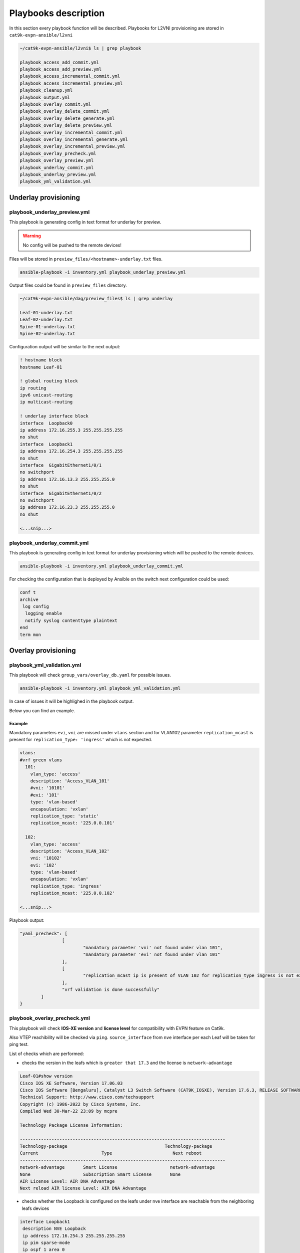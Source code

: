 Playbooks description
*********************

In this section every playbook function will be described. Playbooks for L2VNI provisioning are stored in ``cat9k-evpn-ansible/l2vni``

.. code-block::

    ~/cat9k-evpn-ansible/l2vni$ ls | grep playbook

    playbook_access_add_commit.yml
    playbook_access_add_preview.yml
    playbook_access_incremental_commit.yml
    playbook_access_incremental_preview.yml
    playbook_cleanup.yml
    playbook_output.yml
    playbook_overlay_commit.yml
    playbook_overlay_delete_commit.yml
    playbook_overlay_delete_generate.yml
    playbook_overlay_delete_preview.yml
    playbook_overlay_incremental_commit.yml
    playbook_overlay_incremental_generate.yml
    playbook_overlay_incremental_preview.yml
    playbook_overlay_precheck.yml
    playbook_overlay_preview.yml
    playbook_underlay_commit.yml
    playbook_underlay_preview.yml
    playbook_yml_validation.yml

Underlay provisioning
=====================

playbook_underlay_preview.yml
-----------------------------

This playbook is generating config in text format for underlay for preview.

.. warning::

    No config will be pushed to the remote devices!

Files will be stored in ``preview_files/<hostname>-underlay.txt`` files.

.. code-block::

    ansible-playbook -i inventory.yml playbook_underlay_preview.yml 

Output files could be found in ``preview_files`` directory.

.. code-block::

    ~/cat9k-evpn-ansible/dag/preview_files$ ls | grep underlay
    
    Leaf-01-underlay.txt
    Leaf-02-underlay.txt
    Spine-01-underlay.txt
    Spine-02-underlay.txt

Configuration output will be similar to the next output:

.. code-block::

    ! hostname block 
    hostname Leaf-01

    ! global routing block 
    ip routing
    ipv6 unicast-routing
    ip multicast-routing

    ! underlay interface block 
    interface  Loopback0
    ip address 172.16.255.3 255.255.255.255
    no shut
    interface  Loopback1
    ip address 172.16.254.3 255.255.255.255
    no shut
    interface  GigabitEthernet1/0/1
    no switchport
    ip address 172.16.13.3 255.255.255.0
    no shut
    interface  GigabitEthernet1/0/2
    no switchport
    ip address 172.16.23.3 255.255.255.0
    no shut

    <...snip...>

playbook_underlay_commit.yml
-----------------------------

This playbook is generating config in text format for underlay provisioning which will be pushed to the remote devices.

.. code-block::

    ansible-playbook -i inventory.yml playbook_underlay_commit.yml 

For checking the configuration that is deployed by Ansible on the switch next configuration could be used:

.. code-block::

    conf t
    archive
     log config
      logging enable
      notify syslog contenttype plaintext
    end
    term mon

Overlay provisioning
====================

playbook_yml_validation.yml
---------------------------

This playbook will check ``group_vars/overlay_db.yaml`` for possible issues.

.. code-block::

    ansible-playbook -i inventory.yml playbook_yml_validation.yml

In case of issues it will be highlighed in the playbook output.

Below you can find an example.

Example 
^^^^^^^

Mandatory parameters ``evi``, ``vni`` are missed under ``vlans`` section and for VLAN102 parameter ``replication_mcast`` is present for 
``replication_type: 'ingress'`` which is not expected.

.. code-block:: yaml

  vlans:
  #vrf green vlans
    101:
      vlan_type: 'access'
      description: 'Access_VLAN_101'
      #vni: '10101'
      #evi: '101'
      type: 'vlan-based'
      encapsulation: 'vxlan'
      replication_type: 'static'
      replication_mcast: '225.0.0.101'
   
    102:
      vlan_type: 'access'
      description: 'Access_VLAN_102'
      vni: '10102'
      evi: '102'
      type: 'vlan-based'
      encapsulation: 'vxlan'
      replication_type: 'ingress'
      replication_mcast: '225.0.0.102'
  
  <...snip...>

Playbook output:

.. code-block::

		"yaml_precheck": [
				[
					"mandatory parameter 'vni' not found under vlan 101",
					"mandatory parameter 'evi' not found under vlan 101"
				],
				[
					"replication_mcast ip is present of VLAN 102 for replication_type ingress is not expected "
				],
				"vrf validation is done successfully"
			]
		}

playbook_overlay_precheck.yml
-----------------------------

This playbook will check  **IOS-XE version** and **license level** for compatibility with EVPN feature on Cat9k.

Also VTEP reachibility will be checked via ``ping``. ``source_interface`` from ``nve`` interface per each Leaf will be taken for ping test.

List of checks which are performed:

* checks the version in the leafs which is ``greater that 17.3`` and the license is ``network-advantage``

.. code-block::

		Leaf-01#show version
		Cisco IOS XE Software, Version 17.06.03
		Cisco IOS Software [Bengaluru], Catalyst L3 Switch Software (CAT9K_IOSXE), Version 17.6.3, RELEASE SOFTWARE (fc4)
		Technical Support: http://www.cisco.com/techsupport
		Copyright (c) 1986-2022 by Cisco Systems, Inc.
		Compiled Wed 30-Mar-22 23:09 by mcpre

		Technology Package License Information:

		------------------------------------------------------------------------------
		Technology-package                                     Technology-package
		Current                        Type                       Next reboot
		------------------------------------------------------------------------------
		network-advantage       Smart License                    network-advantage
		None                    Subscription Smart License       None
		AIR License Level: AIR DNA Advantage
		Next reload AIR license Level: AIR DNA Advantage


* checks whether the Loopback is configured on the leafs under nve interface are reachable from the neighboring leafs devices

.. code-block::

		interface Loopback1
		 description NVE Loopback
		 ip address 172.16.254.3 255.255.255.255
		 ip pim sparse-mode
		 ip ospf 1 area 0
		end

* checks the Loopback ip is reachable or not by pinging neighboring loopback ip's and its own loopback ip

.. code-block::

		Leaf-01#show run interface loopback 1
		Building configuration...

		Current configuration : 132 bytes
		!
		interface Loopback1
		 description NVE Loopback
		 ip address 172.16.254.3 255.255.255.255
		 ip pim sparse-mode
		 ip ospf 1 area 0
		end

		Leaf-01#ping 172.16.254.4
		Type escape sequence to abort.
		Sending 5, 100-byte ICMP Echos to 172.16.254.4, timeout is 2 seconds:
		!!!!!
		Success rate is 100 percent (5/5), round-trip min/avg/max = 204/219/227 ms
    
		Leaf-01#ping 172.16.254.3
		Type escape sequence to abort.
		Sending 5, 100-byte ICMP Echos to 172.16.254.3, timeout is 2 seconds:
		!!!!!
		Success rate is 100 percent (5/5), round-trip min/avg/max = 16/16/17 ms

To run playbook use the below command

.. code-block::

    ansible-playbook -i inventory.yml playbook_overlay_precheck.yml

Successfull result should be similar to next output

.. code-block::

    <...snip...>

    TASK [Print result] **********************************************************************************************************************************
    ok: [Leaf-01] => {
        "msg": "{'version_license_check': '17.6.3 version is compatible  and license is network-advantage which is expected', 'yaml_loopback_check': 'Loopback1', 'loopback_ip': ['172.16.254.3', '172.16.254.4'], 'ping_output': 'All loopbacks are reachable from all the nodes', 'failed': False, 'changed': False}'"
    }
    ok: [Leaf-02] => {
        "msg": "{'version_license_check': '17.6.3 version is compatible  and license is network-advantage which is expected', 'yaml_loopback_check': 'Loopback1', 'loopback_ip': ['172.16.254.3', '172.16.254.4'], 'ping_output': 'All loopbacks are reachable from all the nodes', 'failed': False, 'changed': False}'"
    }

    PLAY RECAP *******************************************************************************************************************************************
    Leaf-01                    : ok=10   changed=0    unreachable=0    failed=0    skipped=0    rescued=0    ignored=0   
    Leaf-02                    : ok=10   changed=0    unreachable=0    failed=0    skipped=0    rescued=0    ignored=0   

    <...snip...>

playbook_overlay_preview.yml
----------------------------

This playbook is generating config in text format for overlay for preview.

.. warning::

    No config will be pushed to the remote devices!

Files will be stored in ``preview_files/<hostname>-overlay.txt`` files.

.. code-block::

    ansible-playbook -i inventory.yml playbook_overlay_preview.yml

Output files could be found in ``preview_files`` directory.

.. code-block::

    ~/cat9k-evpn-ansible/l2vni/preview_files$ ls | grep overlay
    
    Leaf-01-overlay.txt
    Leaf-02-overlay.txt
    Spine-01-overlay.txt
    Spine-02-overlay.txt

Configuration output will be similar to the next output:

.. code-block::

    ! vlan block 
    !
    vlan 101
    name Access_VLAN_101
    !
    vlan 102
    name Access_VLAN_102
    !
    vlan 103
    name Access_VLAN_103
    !
    vlan 104
    name Access_VLAN_104

    ! l2vpn evpn global block 
    !
    l2vpn evpn
    replication-type static
    router-id Loopback1

    ! l2vpn evpn evi block 
    !
    l2vpn evpn instance 101 vlan-based
    encapsulation vxlan
    replication-type static

    <...snip...>

playbook_overlay_commit.yml
-----------------------------

This playbook is generating config in text format for overlay provisioning which will be pushed to the remote devices.

.. code-block::

    ansible-playbook -i inventory.yml playbook_overlay_commit.yml 

For checking the configuration that is deployed by Ansible on the switch next configuration could be used:

.. code-block::

    conf t
    archive
     log config
      logging enable
      notify syslog contenttype plaintext
    end
    term mon

Incremental overlay provisioning
================================

After initial configuration (aka Day0) some incremental changes are need after some time.

For avoiding full reprovisioning of the network incremental update could be used.

New L2VNI tenant configuration should be added to the file ``group_vars/overlay_db.yml``.

For example, during the inital configuration VLANs ``101,102,103,104`` were configured.

.. code-block:: yaml

    vlans:
     101:
      vlan_type: 'access'
      description: 'Access_VLAN_101'
      vni: '10101'
      evi: '101'
      type: 'vlan-based'
      encapsulation: 'vxlan'
      replication_type: 'static'
      replication_mcast: '225.0.0.101'

     102:
      vlan_type: 'access'
      description: 'Access_VLAN_102'
      vni: '10102'
      evi: '102'
      type: 'vlan-based'
      encapsulation: 'vxlan'
      replication_type: 'ingress'

     103:
      vlan_type: 'access'
      description: 'Access_VLAN_103'
      vni: '10103'
      evi: '103'
      type: 'vlan-based'
      encapsulation: 'vxlan'
      replication_type: 'static'
      replication_mcast: '225.0.0.101'

     104:
      vlan_type: 'access'
      description: 'Access_VLAN_104'
      vni: '10104'
      evi: '104'
      type: 'vlan-based'
      encapsulation: 'vxlan'
      replication_type: 'ingress'


Then VLANs `201,202` should be provisioned. Respectful config is added for VLANs/SVIs ``201,202``.

.. code-block:: yaml

    vlans:
     101:
      vlan_type: 'access'
      description: 'Access_VLAN_101'
      vni: '10101'
      evi: '101'
      type: 'vlan-based'
      encapsulation: 'vxlan'
      replication_type: 'static'
      replication_mcast: '225.0.0.101'

     102:
      vlan_type: 'access'
      description: 'Access_VLAN_102'
      vni: '10102'
      evi: '102'
      type: 'vlan-based'
      encapsulation: 'vxlan'
      replication_type: 'ingress'

     103:
      vlan_type: 'access'
      description: 'Access_VLAN_103'
      vni: '10103'
      evi: '103'
      type: 'vlan-based'
      encapsulation: 'vxlan'
      replication_type: 'static'
      replication_mcast: '225.0.0.101'

     104:
      vlan_type: 'access'
      description: 'Access_VLAN_104'
      vni: '10104'
      evi: '104'
      type: 'vlan-based'
      encapsulation: 'vxlan'
      replication_type: 'ingress'
    
    ###############################
    # Day 1 VLANs configuration   #
    ###############################
     201:
      vlan_type: 'access'
      description: 'Access_VLAN_201'
      vni: '10201'
      evi: '201'
      type: 'vlan-based'
      encapsulation: 'vxlan'
      replication_type: 'static'
      replication_mcast: '225.0.0.101'

     202:
      vlan_type: 'access'
      description: 'Access_VLAN_202'
      vni: '10202'
      evi: '202'
      type: 'vlan-based'
      encapsulation: 'vxlan'
      replication_type: 'ingress'
 
    <...snip...>

Now in the file ``group_vars/overlay_db.yml`` stored config for **already provisioned** VLANs ``101,102,103,104``

**AND** for **to be provisioned** VLANs ``201,202``.

But it is needed to avoid re-provisioning of the configuration related to the new VLANs.

To achive this you should edit ``group_vars/create_vars.yml`` and choose which ``vlans`` to provision.

For example, in ``group_vars/overlay.db`` is present configuration for VLANs ``101,102,103,104``. 

Only VLANs ``201,202``  has to provisioned.

.. code-block:: yaml

    vlans:
       - 201
       - 202

Also key ``all`` could be used. It will provision all vlans, that are mentioned in ``group_vars/overlay.db`` but **not provisioned** on the switch.

.. code-block:: yaml

    vlans:
       - all

This config (or similar one) could be used with next playbooks: 

* playbook_overlay_incremental_generate.yml

* playbook_overlay_incremental_preview.yml

* playbook_overlay_incremental_commit.yml

playbook_overlay_incremental_generate.yml
-----------------------------------------

This playbook is checking ``overlay_db.yml``, current configuration on the switch and generate internal configuration files in 

directory ``host_vars/inc_vars/``

.. code-block:: 

    ansible-playbook -i inventory.yml playbook_overlay_incremental_generate.yml

Output is generated to the files ``host_vars/inc_vars/<hostname>.yml``

.. code-block:: yaml

    ~/cat9k-evpn-ansible/l2vni$ cat host_vars/inc_vars/Leaf-01.yml 

    access_inft_cli:
    - 201
    - 202
    vlan_cli:
    - 201
    - 202

This output is an input for the next playbook.

playbook_overlay_incremental_preview.yml
----------------------------------------

This playbook is used to generate list of commands which have to be entered on remote device based on 

inputs from ``playbook_overlay_incremental_preview.yml``. 

.. warning::

    No config will be pushed to the remote devices!

.. code-block::

    ansible-playbook -i inventory.yml playbook_overlay_incremental_preview.yml

Output could be checked in ``preview_files/<hostname>-inc.txt``.

.. code-block::

    :~/cat9k-evpn-ansible/l2vni$ cat preview_files/Leaf-01-inc.txt 
 
    ! vlan block 
    !
    vlan 201
    name Access_VLAN_201
    !
    vlan 202
    name Access_VLAN_202

    ! l2vpn evpn evi create block 
    !
    l2vpn evpn instance 201 vlan-based
    encapsulation vxlan
    replication-type static
    !
    l2vpn evpn instance 202 vlan-based
    encapsulation vxlan
    replication-type ingress

    ! evi vni vlan stiching block 
    !
    vlan configuration 201
    member evpn-instance 201 vni 10201
    !
    vlan configuration 202
    member evpn-instance 202 vni 10202

    ! nve create block 
    !
    interface nve1
    no ip address
    source-interface Loopback1
    host-reachability protocol bgp
    member vni 10201 mcast-group 225.0.0.101
    member vni 10202 ingress-replication

    <...snip...>
    
playbook_overlay_incremental_commit.yml
---------------------------------------

This playbook is used for provisioning incremental changes to the remote devices.

The playbook can be used separtely from previous two. 

.. code-block::
    
    ansible-playbook -i inventory.yml playbook_overlay_incremental_commit.yml   

